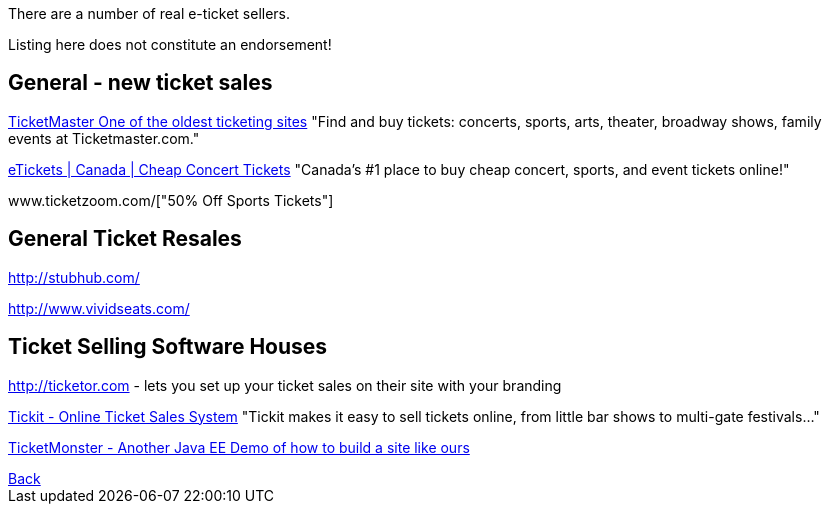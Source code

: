 There are a number of real e-ticket sellers.

Listing here does not constitute an endorsement!

== General - new ticket sales

http://ticketmaster.com[TicketMaster One of the oldest ticketing sites]
"Find and buy tickets: concerts, sports, arts, theater, broadway shows, family events at Ticketmaster.com."

http://www.etickets.ca/[eTickets | Canada | Cheap Concert Tickets]
"Canada's #1 place to buy cheap concert, sports, and event tickets online!" 

www.ticketzoom.com/["50% Off Sports Tickets"]

== General Ticket Resales

http://stubhub.com/

http://www.vividseats.com/

== Ticket Selling Software Houses

http://ticketor.com - lets you set up your ticket sales on their site with your branding

https://tickit.ca/[Tickit - Online Ticket Sales System]
"Tickit makes it easy to sell tickets online, from little bar shows to multi-gate festivals..."

http://www.jboss.org/ticket-monster/[TicketMonster - Another Java EE Demo of how to build a site like ours]

++++
<a href=".">Back</a>
++++
